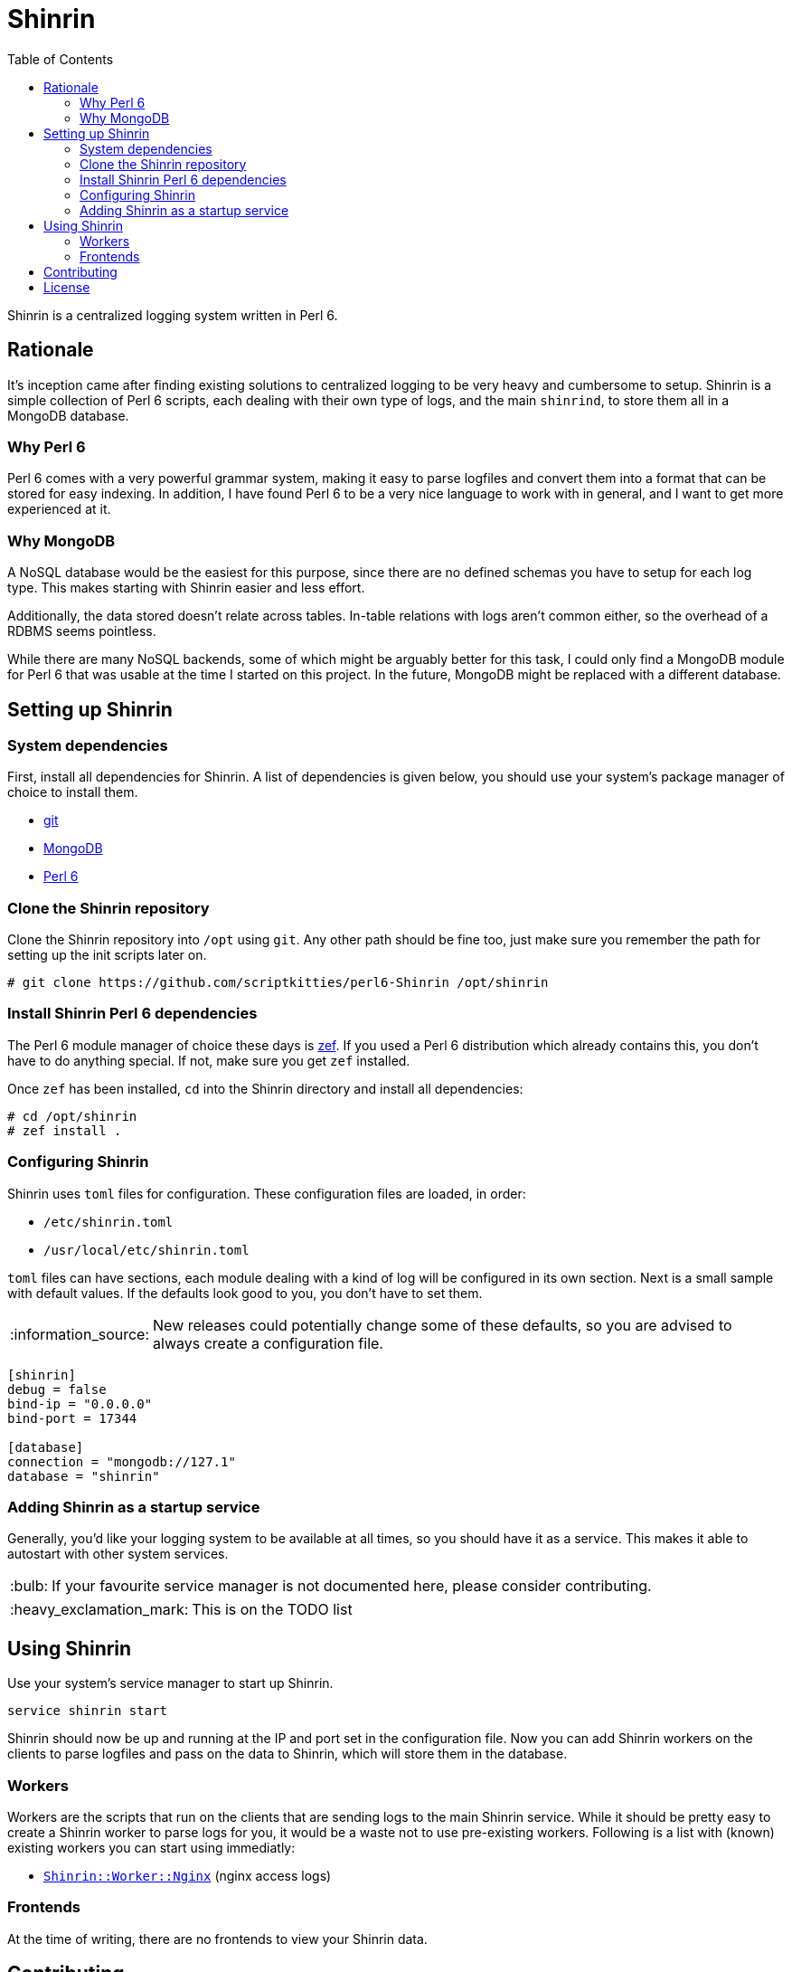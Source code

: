 = Shinrin
:preamble:
:toc:
:tip-caption: :bulb:
:note-caption: :information_source:
:important-caption: :heavy_exclamation_mark:
:caution-caption: :fire:
:warning-caption: :warning:

Shinrin is a centralized logging system written in Perl 6. 

== Rationale
It's inception came after finding existing solutions to centralized logging to
be very heavy and cumbersome to setup. Shinrin is a simple collection of Perl 6
scripts, each dealing with their own type of logs, and the main `shinrind`, to
store them all in a MongoDB database.

=== Why Perl 6
Perl 6 comes with a very powerful grammar system, making it easy to parse
logfiles and convert them into a format that can be stored for easy indexing.
In addition, I have found Perl 6 to be a very nice language to work with in
general, and I want to get more experienced at it.

=== Why MongoDB
A NoSQL database would be the easiest for this purpose, since there are no
defined schemas you have to setup for each log type. This makes starting with
Shinrin easier and less effort.

Additionally, the data stored doesn't relate across tables. In-table relations
with logs aren't common either, so the overhead of a RDBMS seems pointless.

While there are many NoSQL backends, some of which might be arguably better for
this task, I could only find a MongoDB module for Perl 6 that was usable at the
time I started on this project. In the future, MongoDB might be replaced with a
different database.

== Setting up Shinrin
=== System dependencies
First, install all dependencies for Shinrin. A list of dependencies is given
below, you should use your system's package manager of choice to install them.

- https://git-scm.com/[git]
- https://www.mongodb.com/[MongoDB]
- https://perl6.org/[Perl 6]

=== Clone the Shinrin repository
Clone the Shinrin repository into `/opt` using `git`. Any other path should be
fine too, just make sure you remember the path for setting up the init scripts
later on.

[source]
----
# git clone https://github.com/scriptkitties/perl6-Shinrin /opt/shinrin
----

=== Install Shinrin Perl 6 dependencies
The Perl 6 module manager of choice these days is
https://github.com/ugexe/zef[zef]. If you used a Perl 6 distribution which
already contains this, you don't have to do anything special. If not, make sure
you get `zef` installed.

Once `zef` has been installed, `cd` into the Shinrin directory and install all
dependencies:

[source]
----
# cd /opt/shinrin
# zef install .
----

=== Configuring Shinrin
Shinrin uses `toml` files for configuration. These configuration files are
loaded, in order:

- `/etc/shinrin.toml`
- `/usr/local/etc/shinrin.toml`

`toml` files can have sections, each module dealing with a kind of log will be
configured in its own section. Next is a small sample with default values. If
the defaults look good to you, you don't have to set them.

[NOTE]
====
New releases could potentially change some of these defaults, so you are advised
to always create a configuration file.
====

[source,toml]
----
[shinrin]
debug = false
bind-ip = "0.0.0.0"
bind-port = 17344

[database]
connection = "mongodb://127.1"
database = "shinrin"
----

=== Adding Shinrin as a startup service
Generally, you'd like your logging system to be available at all times, so you
should have it as a service. This makes it able to autostart with other system
services.

[TIP]
====
If your favourite service manager is not documented here, please consider
contributing.
====

IMPORTANT: This is on the TODO list

== Using Shinrin
Use your system's service manager to start up Shinrin.

[source]
----
service shinrin start
----

Shinrin should now be up and running at the IP and port set in the
configuration file. Now you can add Shinrin workers on the clients to parse
logfiles and pass on the data to Shinrin, which will store them in the
database.

=== Workers
Workers are the scripts that run on the clients that are sending logs to the
main Shinrin service.  While it should be pretty easy to create a Shinrin
worker to parse logs for you, it would be a waste not to use pre-existing
workers. Following is a list with (known) existing workers you can start using
immediatly:

- https://github.com/scriptkitties/perl6-Shinrin-Worker-Nginx[`Shinrin::Worker::Nginx`] (nginx access logs)

=== Frontends
At the time of writing, there are no frontends to view your Shinrin data.

== Contributing
All contributions are welcome. Feel free to create issues, fork the repository
and submit patches to improve Shinrin for all!

== License
Shinrin is licensed under the GNU GPL version 3 or later.
